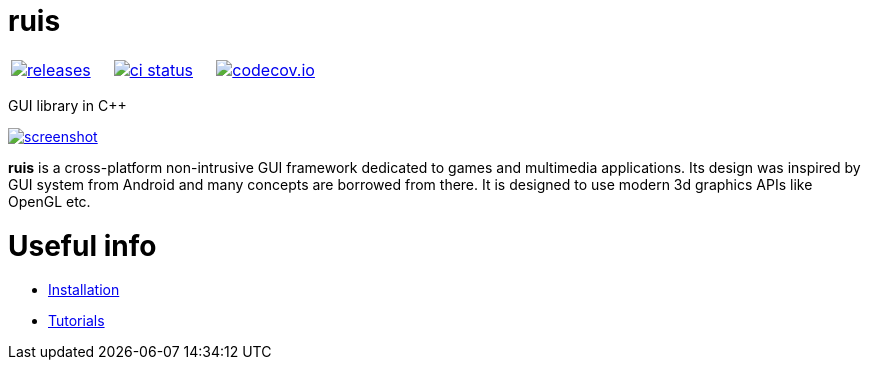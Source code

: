 :name: ruis

= {name}

|====
| link:https://github.com/cppfw/{name}/releases[image:https://img.shields.io/github/tag/cppfw/{name}.svg[releases]] | link:https://github.com/cppfw/{name}/actions[image:https://github.com/cppfw/{name}/workflows/ci/badge.svg[ci status]] | link:https://codecov.io/gh/cppfw/{name}/tree/main[image:https://codecov.io/gh/cppfw/{name}/branch/main/graph/badge.svg?token=LKA3SRSkc3[codecov.io]]
|====

GUI library in C++

link:https://raw.githubusercontent.com/cppfw/{name}/main/wiki/images/screenshot2.png[image:wiki/images/screenshot2_thumbnail.png[screenshot]]

**{name}** is a cross-platform non-intrusive GUI framework dedicated to games and multimedia applications.
Its design was inspired by GUI system from Android and many concepts are borrowed from there.
It is designed to use modern 3d graphics APIs like OpenGL etc.

= Useful info
  - link:wiki/Installation.adoc[Installation]
  - link:wiki/Tutorials.adoc[Tutorials]

